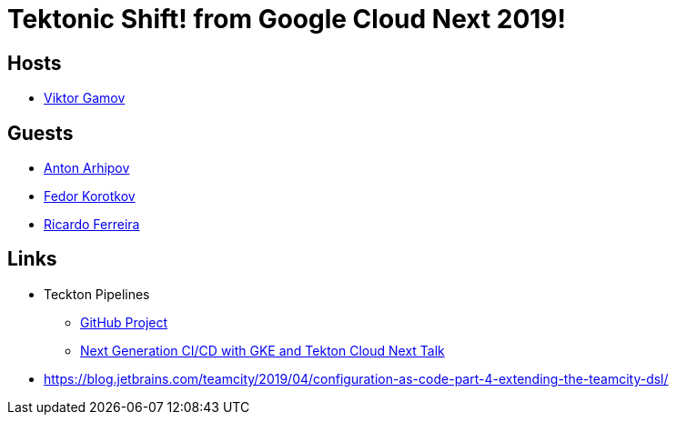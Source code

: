 = Tektonic Shift! from Google Cloud Next 2019!

== Hosts 

* https://twitter.com/gamussa[Viktor Gamov]

== Guests

* https://twitter.com/antonarhipov[Anton Arhipov]
* https://twitter.com/fedor[Fedor Korotkov]
* https://twitter.com/riferrei[Ricardo Ferreira]
 
== Links

* Teckton Pipelines
  ** https://github.com/tektoncd/pipeline[GitHub Project]
  ** https://www.youtube.com/watch?v=TQJ_pdTxZr0[Next Generation CI/CD with GKE and Tekton Cloud Next Talk]
* https://blog.jetbrains.com/teamcity/2019/04/configuration-as-code-part-4-extending-the-teamcity-dsl/
